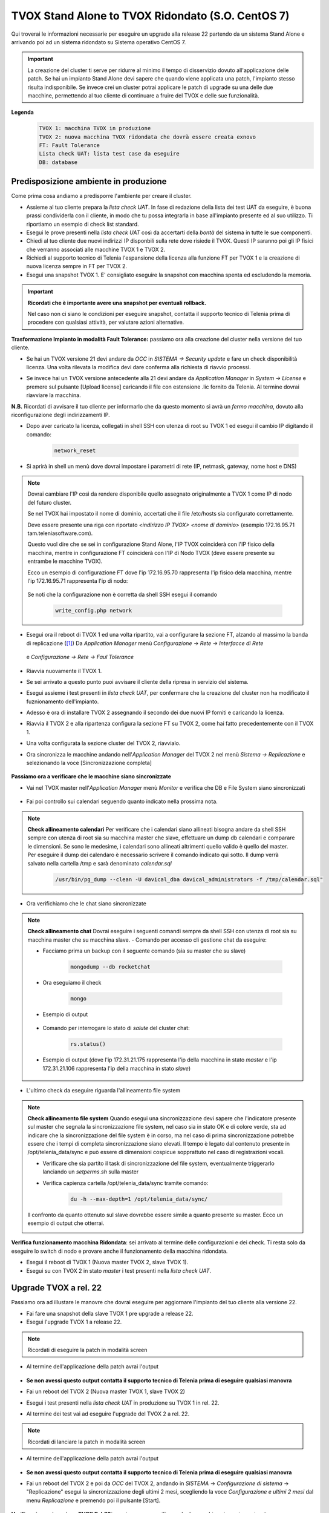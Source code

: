 ==================================================
TVOX Stand Alone to TVOX Ridondato (S.O. CentOS 7)
==================================================

.. |tvox21_licenza| image:: /images/TVOX/Upgrade/LicenzaOCC.PNG
.. |tvox10_26_licenza| image:: /images/TVOX/Upgrade/LicenzaManager.PNG
.. |Network_reset01| image:: /images/TVOX/Upgrade/Network_reset01.PNG
.. |Network_reset02| image:: /images/TVOX/Upgrade/Network_reset02.PNG
.. |Network_reset03| image:: /images/TVOX/Upgrade/Network_reset03.PNG 
.. |Network_reset04| image:: /images/TVOX/Upgrade/Network_reset04.PNG
.. |Network_reset05| image:: /images/TVOX/Upgrade/Network_reset05.PNG
.. |Hosts| image:: /images/TVOX/Upgrade/Hosts.PNG
.. |FaultTolerance01| image:: /images/TVOX/Upgrade/FT01.PNG
.. |FaultTolerance02| image:: /images/TVOX/Upgrade/FT02.PNG
.. |SincroFT| image:: /images/TVOX/Upgrade/SincroFT.PNG
.. |SincroMonitor| image:: /images/TVOX/Upgrade/SincroMonitor.PNG
.. |FileSystem| image:: /images/TVOX/Upgrade/FileSystem.PNG
.. |Updater| image:: /images/TVOX/Upgrade/Updater.PNG
.. |Check_Mongo01| image:: /images/TVOX/Upgrade/Check_Mongo01.PNG
.. |Check_Mongo02| image:: /images/TVOX/Upgrade/Check_Mongo02.PNG    
.. |Replicazione_rel22| image:: /images/TVOX/Upgrade/Replicazione_rel22.PNG 
.. |Monitor_22| image:: /images/TVOX/Upgrade/Monitor_22.PNG 



Qui troverai le informazioni necessarie per eseguire un upgrade alla release 22 partendo da un sistema Stand Alone e arrivando poi ad un sistema ridondato su Sistema operativo CentOS 7.

.. important:: La creazione del cluster ti serve per ridurre al minimo il tempo di disservizio dovuto all'applicazione delle patch. 
    Se hai un impianto Stand Alone devi sapere che quando viene applicata una patch, l'impianto stesso risulta indisponibile. 
    Se invece crei un cluster potrai applicare le patch di upgrade su una delle due macchine, permettendo al tuo cliente di continuare a fruire del TVOX e delle sue funzionalità.
    
**Legenda**
 .. code-block:: ini

    TVOX 1: macchina TVOX in produzione
    TVOX 2: nuova macchina TVOX ridondata che dovrà essere creata exnovo
    FT: Fault Tolerance
    Lista check UAT: lista test case da eseguire
    DB: database


Predisposizione ambiente in produzione
======================================

Come prima cosa andiamo a predisporre l'ambiente per creare il cluster.

- Assieme al tuo cliente prepara la *lista check UAT*. In fase di redazione della lista dei test UAT da eseguire, è buona prassi condividerla con il cliente, in modo che tu possa integrarla in base all'impianto presente ed al suo utilizzo. Ti riportiamo un esempio di check list standard.
- Esegui le prove presenti nella *lista check UAT* così da accertarti della *bontà* del sistema in tutte le sue componenti.
- Chiedi al tuo cliente due nuovi indirizzi IP disponbili sulla rete dove risiede il TVOX. Questi IP saranno poi gli IP fisici che verranno associati alle macchine TVOX 1 e TVOX 2.
- Richiedi al supporto tecnico di Telenia l'espansione della licenza alla funzione FT per TVOX 1 e la creazione di nuova licenza sempre in FT per TVOX 2.
- Esegui una snapshot TVOX 1. E\' consigliato eseguire la snapshot con macchina spenta ed escludendo la memoria.

.. important:: **Ricordati che è importante avere una snapshot per eventuali rollback.** 
    
    Nel caso non ci siano le condizioni per eseguire snapshot, contatta il supporto tecnico di Telenia prima di procedere con qualsiasi attività, per valutare azioni alternative. 
    

**Trasformazione Impianto in modalità Fault Tolerance:** passiamo ora alla creazione del cluster nella versione del tuo cliente.

- Se hai un TVOX versione 21 devi andare da *OCC* in *SISTEMA -> Security update* e fare un check disponibilità licenza. Una volta rilevata la modifica devi dare conferma alla richiesta di riavvio processi.
  
|tvox21_licenza|


- Se invece hai un TVOX versione antecedente alla 21 devi andare da *Application Manager* in *System -> License* e premere sul pulsante [Upload license] caricando il file con estensione .lic fornito da Telenia. Al termine dovrai riavviare la macchina.

|tvox10_26_licenza| 

**N.B.** Ricordati di avvisare il tuo cliente per informarlo che da questo momento si avrà un *fermo macchina*, dovuto alla riconfigurazione degli indirizzamenti IP.

- Dopo aver caricato la licenza, collegati in shell SSH con utenza di root su TVOX 1 ed esegui il cambio IP digitando il comando:

        .. code-block:: shell

                network_reset
        

- Si aprirà in shell un menù dove dovrai impostare i parametri di rete (IP, netmask, gateway, nome host e DNS)

        |Network_reset01| 

        |Network_reset02| 

        |Network_reset03| 

        |Network_reset04| 

        |Network_reset05| 


.. note:: Dovrai cambiare l\'IP così da rendere disponibile quello assegnato originalmente a TVOX 1 come IP di nodo del futuro cluster. 
    
    Se nel TVOX hai impostato il nome di dominio, accertati che il file /etc/hosts sia configurato correttamente.
    
    Deve essere presente una riga con riportato *<indirizzo IP TVOX> <nome di dominio>* (esempio 172.16.95.71 tam.teleniasoftware.com). 

    Questo vuol dire che se sei in configurazione Stand Alone, l'IP TVOX coinciderà con l'IP fisico della macchina, mentre in configurazione FT coinciderà con l'IP di Nodo TVOX (deve essere presente su entrambe le macchine TVOX). 
    
    Ecco un esempio di configurazione FT dove l'ip 172.16.95.70 rappresenta l'ip fisico dela macchina, mentre l'ip 172.16.95.71 rappresenta l'ip di nodo:

        |Hosts|

    Se noti che la configurazione non è corretta da shell SSH esegui il comando 
    
        .. code-block:: shell

            write_config.php network



- Esegui ora il reboot di TVOX 1 ed una volta ripartito, vai a configurare la sezione FT, alzando al massimo la banda di replicazione ([1]_)
  Da *Application Manager* menù *Configurazione -> Rete -> Interfacce di Rete* 


     |FaultTolerance01|

  e  *Configurazione -> Rete -> Faul Tolerance* 

     |FaultTolerance02|

- Riavvia nuovamente il TVOX 1.

- Se sei arrivato a questo punto puoi avvisare il cliente della ripresa in servizio del sistema.
- Esegui assieme i test presenti in *lista check UAT*, per confermare che la creazione del cluster non ha modificato il fuznionamento dell'impianto.
- Adesso è ora di installare TVOX 2 assegnando il secondo dei due nuovi IP forniti e caricando la licenza.
- Riavvia il TVOX 2 e alla ripartenza configura la sezione FT su TVOX 2, come hai fatto precedentemente con il TVOX 1.
- Una volta configurata la sezione cluster del TVOX 2, riavvialo.
- Ora sincronizza le macchine andando nell'\ *Application Manager* del TVOX 2 nel menù *Sistema -> Replicazione* e selezionando la voce [Sincronizzazione completa]


    |SincroFT| 



**Passiamo ora a verificare che le macchine siano sincronizzate**

- Vai nel TVOX master nell'\ *Application Manager* menù *Monitor* e verifica che DB e File System siano sincronizzati

    |SincroMonitor| 

- Fai poi controllo sui calendari seguendo quanto indicato nella prossima nota.

.. note:: **Check allineamento calendari**
    Per verificare che i calendari siano allineati bisogna andare da shell SSH sempre con utenza di root sia su macchina master che slave, effettuare un dump db calendari
    e comparare le dimensioni. Se sono le medesime, i calendari sono allineati altrimenti quello valido è quello del master.
    Per eseguire il dump dei calendaro è necessario scrivere il comando indicato qui sotto. Il dump verrà salvato nella cartella /tmp e sarà denominato *calendar.sql*
    
        .. code-block:: shell

            /usr/bin/pg_dump --clean -U davical_dba davical_administrators -f /tmp/calendar.sql"

    
- Ora verifichiamo che le chat siano sincronizzate

.. note:: **Check allineamento chat** 
    Dovrai eseguire i seguenti comandi sempre da shell SSH con utenza di root sia su macchina master che su macchina slave.
    - Comando per accesso cli gestione chat da eseguire: 
       
    - Facciamo prima un backup con il seguente comando (sia su master che su slave)
    
        .. code-block:: shell 

            mongodump --db rocketchat 
         

    - Ora eseguiamo il check


        .. code-block:: shell 
            
            mongo

    - Esempio di output         

        |Check_Mongo01| 
  
    - Comando per interrogare lo stato di *salute* del cluster chat: 
  
        .. code-block:: shell 
            
            rs.status()

    - Esempio di output (dove l'ip 172.31.21.175 rappresenta l'ip della macchina in stato *master* e l'ip 172.31.21.106 rappresenta l'ip della macchina in stato *slave*)       

        |Check_Mongo02| 
  
- L'ultimo check da eseguire riguarda l'allineamento file system 


.. note:: **Check allineamento file system**
    Quando esegui una sincronizzazione devi sapere che l'indicatore presente sul master che segnala la sincronizzazione file system, nel caso sia in stato OK e di colore verde, sta ad indicare che la sincronizzazione del file system è in corso, 
    ma nel caso di prima sincronizzazione potrebbe essere che i tempi di completa sincronizzazione siano elevati. Il tempo è legato dal contenuto presente in /opt/telenia_data/sync e può essere di dimensioni cospicue sopprattuto nel caso di registrazioni vocali.

    - Verificare che sia partito il task di sincronizzazione del file system, eventualmente triggerarlo lanciando un *setperms.sh* sulla master
    - Verifica capienza cartella /opt/telenia_data/sync tramite comando: 

        .. code-block:: shell

            du -h --max-depth=1 /opt/telenia_data/sync/

    Il confronto da quanto ottenuto sul slave dovrebbe essere simile a quanto presente su master. 
    Ecco un esempio di output che otterrai.

    |FileSystem|


**Verifica funzionamento macchina Ridondata**: sei arrivato al termine delle configurazioni e dei check. Ti resta solo da eseguire lo switch di nodo e provare anche il funzionamento della macchina ridondata.

- Esegui il reboot di TVOX 1 (Nuova master TVOX 2, slave TVOX 1).
- Esegui su con TVOX 2 in stato *master* i test presenti nella *lista check UAT*.


Upgrade TVOX a rel. 22
=======================

Passiamo ora ad illustare le manovre che dovrai eseguire per aggiornare l'impianto del tuo cliente alla versione 22.

- Fai fare una snapshot della slave TVOX 1 pre upgrade a release 22.
- Esegui l'upgrade TVOX 1 a release 22. 

.. note:: Ricordati di eseguire la patch in modalità screen

- Al termine dell'applicazione della patch avrai l'output

            |Updater|

- **Se non avessi questo output contatta il supporto tecnico di Telenia prima di eseguire qualsiasi manovra**
- Fai un reboot del TVOX 2  (Nuova master TVOX 1, slave TVOX 2)
- Esegui i test presenti nella *lista check UAT* in produzione su TVOX 1 in rel. 22.
- Al termine dei test vai ad eseguire l'upgrade del TVOX 2 a rel. 22.

.. note:: Ricordati di lanciare la patch in modalità screen

- Al termine dell'applicazione della patch avrai l'output

            |Updater|

- **Se non avessi questo output contatta il supporto tecnico di Telenia prima di eseguire qualsiasi manovra**
- Fai un reboot del TVOX 2 e poi da *OCC* del TVOX 2, andando in *SISTEMA* -> *Configurazione di sistema* -> "Replicazione" esegui la sincronizzazione degli ultimi 2 mesi, scegliendo la voce *Configurazione e ultimi 2 mesi* dal menu *Replicazione* e premendo poi il pulsante [Start].

            |Replicazione_rel22|


 
**Verifica sincronizzazione TVOX Rel.22:** passiamo ora a verificare che le macchine siano sincronizzate.

- Vai nel TVOX master in *OCC* nella sezione *SISTEMA* -> *Monitor di sistema* e verifica che DB e File System e chat siano sincronizzati.

            |Monitor_22|


**Verifica funzionamento macchina Ridondata**: sei arrivato al termine delle configurazioni e dei check. Ti resta solo da eseguire lo switch di nodo e provare anche il funzionamento della macchina ridondata.

- Esegui il Reboot di TVOX 1 (Nuova Master TVOX 2, Slave TVOX 1).
- Esegui *Lista check UAT* in produzione su TVOX 1.
- Ora puoi far eliminare le snapshot create precedentemente.


.. warning:: Se non vi sono impedimenti legati alla disponibilità delle risorse hardaware (esigenza di liberare spazio disco), si consiglia di eliminare la snapshot dopo una settimana.


.. important:: Nel caso nasca la necessità di *rollback*, prima di ripristinare la snapshot contatta il supporto tecnico di Telenia per l'eventuale recupero log per successiva analisi.
     


.. rubric:: Note

.. [1] Il valore da impostare è da chiedere al cliente in base alle prestazioni di network dell'infrastruttura dove risiedono i TVOX.